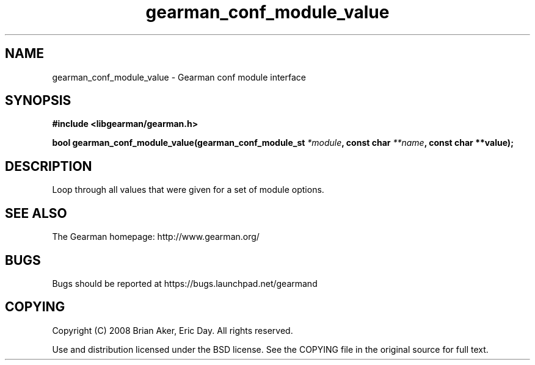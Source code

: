 .TH gearman_conf_module_value 3 2009-07-19 "Gearman" "Gearman"
.SH NAME
gearman_conf_module_value \- Gearman conf module interface
.SH SYNOPSIS
.B #include <libgearman/gearman.h>
.sp
.BI "bool gearman_conf_module_value(gearman_conf_module_st " *module ", const char " **name ", const char **value);"
.SH DESCRIPTION
Loop through all values that were given for a set of module options.
.SH "SEE ALSO"
The Gearman homepage: http://www.gearman.org/
.SH BUGS
Bugs should be reported at https://bugs.launchpad.net/gearmand
.SH COPYING
Copyright (C) 2008 Brian Aker, Eric Day. All rights reserved.

Use and distribution licensed under the BSD license. See the COPYING file in the original source for full text.
